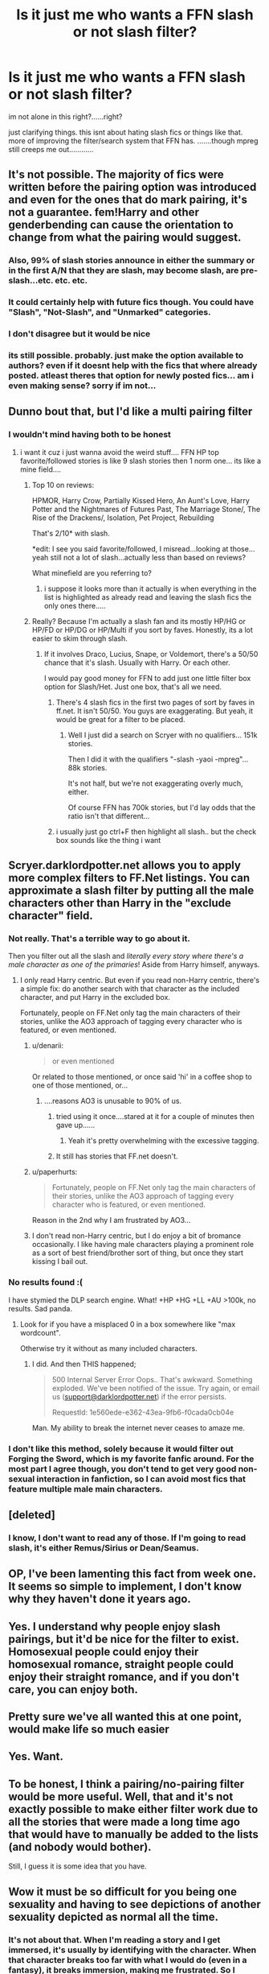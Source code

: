 #+TITLE: Is it just me who wants a FFN slash or not slash filter?

* Is it just me who wants a FFN slash or not slash filter?
:PROPERTIES:
:Author: HiImRaven
:Score: 56
:DateUnix: 1447953420.0
:DateShort: 2015-Nov-19
:FlairText: Discussion
:END:
im not alone in this right?......right?

just clarifying things. this isnt about hating slash fics or things like that. more of improving the filter/search system that FFN has. .......though mpreg still creeps me out............


** It's not possible. The majority of fics were written before the pairing option was introduced and even for the ones that do mark pairing, it's not a guarantee. fem!Harry and other genderbending can cause the orientation to change from what the pairing would suggest.
:PROPERTIES:
:Author: denarii
:Score: 34
:DateUnix: 1447955773.0
:DateShort: 2015-Nov-19
:END:

*** Also, 99% of slash stories announce in either the summary or in the first A/N that they are slash, may become slash, are pre-slash...etc. etc. etc.
:PROPERTIES:
:Author: paperhurts
:Score: 19
:DateUnix: 1447962105.0
:DateShort: 2015-Nov-19
:END:


*** It could certainly help with future fics though. You could have "Slash", "Not-Slash", and "Unmarked" categories.
:PROPERTIES:
:Author: The_Entire_Eurozone
:Score: 3
:DateUnix: 1447990946.0
:DateShort: 2015-Nov-20
:END:


*** I don't disagree but it would be nice
:PROPERTIES:
:Author: delinquent_turnip
:Score: 2
:DateUnix: 1447956818.0
:DateShort: 2015-Nov-19
:END:


*** its still possible. probably. just make the option available to authors? even if it doesnt help with the fics that where already posted. atleast theres that option for newly posted fics... am i even making sense? sorry if im not...
:PROPERTIES:
:Author: HiImRaven
:Score: 1
:DateUnix: 1448020874.0
:DateShort: 2015-Nov-20
:END:


** Dunno bout that, but I'd like a multi pairing filter
:PROPERTIES:
:Author: Englishhedgehog13
:Score: 12
:DateUnix: 1447953594.0
:DateShort: 2015-Nov-19
:END:

*** I wouldn't mind having both to be honest
:PROPERTIES:
:Author: delinquent_turnip
:Score: 12
:DateUnix: 1447953977.0
:DateShort: 2015-Nov-19
:END:

**** i want it cuz i just wanna avoid the weird stuff.... FFN HP top favorite/followed stories is like 9 slash stories then 1 norm one... its like a mine field....
:PROPERTIES:
:Author: HiImRaven
:Score: -8
:DateUnix: 1447954242.0
:DateShort: 2015-Nov-19
:END:

***** Top 10 on reviews:

HPMOR, Harry Crow, Partially Kissed Hero, An Aunt's Love, Harry Potter and the Nightmares of Futures Past, The Marriage Stone/, The Rise of the Drackens/, Isolation, Pet Project, Rebuilding

That's 2/10* with slash.

*edit: I see you said favorite/followed, I misread...looking at those...yeah still not a lot of slash...actually less than based on reviews?

What minefield are you referring to?
:PROPERTIES:
:Author: paperhurts
:Score: 8
:DateUnix: 1447962485.0
:DateShort: 2015-Nov-19
:END:

****** i suppose it looks more than it actually is when everything in the list is highlighted as already read and leaving the slash fics the only ones there.....
:PROPERTIES:
:Author: HiImRaven
:Score: 2
:DateUnix: 1447994279.0
:DateShort: 2015-Nov-20
:END:


***** Really? Because I'm actually a slash fan and its mostly HP/HG or HP/FD or HP/DG or HP/Multi if you sort by faves. Honestly, its a lot easier to skim through slash.
:PROPERTIES:
:Author: -La_Geass-
:Score: 5
:DateUnix: 1447959856.0
:DateShort: 2015-Nov-19
:END:

****** If it involves Draco, Lucius, Snape, or Voldemort, there's a 50/50 chance that it's slash. Usually with Harry. Or each other.

I would pay good money for FFN to add just one little filter box option for Slash/Het. Just one box, that's all we need.
:PROPERTIES:
:Author: Averant
:Score: 9
:DateUnix: 1447968904.0
:DateShort: 2015-Nov-20
:END:

******* There's 4 slash fics in the first two pages of sort by faves in ff.net. It isn't 50/50. You guys are exaggerating. But yeah, it would be great for a filter to be placed.
:PROPERTIES:
:Author: -La_Geass-
:Score: 5
:DateUnix: 1447972057.0
:DateShort: 2015-Nov-20
:END:

******** Well I just did a search on Scryer with no qualifiers... 151k stories.

Then I did it with the qualifiers "-slash -yaoi -mpreg"... 88k stories.

It's not half, but we're not exaggerating overly much, either.

Of course FFN has 700k stories, but I'd lay odds that the ratio isn't that different...
:PROPERTIES:
:Author: Averant
:Score: 1
:DateUnix: 1448022818.0
:DateShort: 2015-Nov-20
:END:


******* i usually just go ctrl+F then highlight all slash.. but the check box sounds like the thing i want
:PROPERTIES:
:Author: HiImRaven
:Score: 2
:DateUnix: 1447969689.0
:DateShort: 2015-Nov-20
:END:


** Scryer.darklordpotter.net allows you to apply more complex filters to FF.Net listings. You can approximate a slash filter by putting all the male characters other than Harry in the "exclude character" field.
:PROPERTIES:
:Author: Taure
:Score: 11
:DateUnix: 1447957251.0
:DateShort: 2015-Nov-19
:END:

*** Not really. That's a terrible way to go about it.

Then you filter out all the slash and /literally every story where there's a male character as one of the primaries/! Aside from Harry himself, anyways.
:PROPERTIES:
:Author: Blinkdawg15
:Score: 9
:DateUnix: 1447960128.0
:DateShort: 2015-Nov-19
:END:

**** I only read Harry centric. But even if you read non-Harry centric, there's a simple fix: do another search with that character as the included character, and put Harry in the excluded box.

Fortunately, people on FF.Net only tag the main characters of their stories, unlike the AO3 approach of tagging every character who is featured, or even mentioned.
:PROPERTIES:
:Author: Taure
:Score: 4
:DateUnix: 1447960864.0
:DateShort: 2015-Nov-19
:END:

***** u/denarii:
#+begin_quote
  or even mentioned
#+end_quote

Or related to those mentioned, or once said 'hi' in a coffee shop to one of those mentioned, or...
:PROPERTIES:
:Author: denarii
:Score: 6
:DateUnix: 1447985084.0
:DateShort: 2015-Nov-20
:END:

****** ....reasons AO3 is unusable to 90% of us.
:PROPERTIES:
:Author: paperhurts
:Score: 6
:DateUnix: 1447987946.0
:DateShort: 2015-Nov-20
:END:

******* tried using it once....stared at it for a couple of minutes then gave up......
:PROPERTIES:
:Author: HiImRaven
:Score: 2
:DateUnix: 1447994642.0
:DateShort: 2015-Nov-20
:END:

******** Yeah it's pretty overwhelming with the excessive tagging.
:PROPERTIES:
:Author: paperhurts
:Score: 2
:DateUnix: 1448037938.0
:DateShort: 2015-Nov-20
:END:


******* It still has stories that FF.net doesn't.
:PROPERTIES:
:Author: Karinta
:Score: 1
:DateUnix: 1448070998.0
:DateShort: 2015-Nov-21
:END:


***** u/paperhurts:
#+begin_quote
  Fortunately, people on FF.Net only tag the main characters of their stories, unlike the AO3 approach of tagging every character who is featured, or even mentioned.
#+end_quote

Reason in the 2nd why I am frustrated by AO3...
:PROPERTIES:
:Author: paperhurts
:Score: 4
:DateUnix: 1447961850.0
:DateShort: 2015-Nov-19
:END:


***** I don't read non-Harry centric, but I do enjoy a bit of bromance occasionally. I like having male characters playing a prominent role as a sort of best friend/brother sort of thing, but once they start kissing I bail out.
:PROPERTIES:
:Author: Blinkdawg15
:Score: 1
:DateUnix: 1448052000.0
:DateShort: 2015-Nov-21
:END:


*** No results found :(

I have stymied the DLP search engine. What! +HP +HG +LL +AU >100k, no results. Sad panda.
:PROPERTIES:
:Author: paperhurts
:Score: 3
:DateUnix: 1447962647.0
:DateShort: 2015-Nov-19
:END:

**** Look for if you have a misplaced 0 in a box somewhere like "max wordcount".

Otherwise try it without as many included characters.
:PROPERTIES:
:Author: Taure
:Score: 1
:DateUnix: 1447963896.0
:DateShort: 2015-Nov-19
:END:

***** I did. And then THIS happened;

#+begin_quote
  500 Internal Server Error Oops.. That's awkward. Something exploded. We've been notified of the issue. Try again, or email us ([[mailto:support@darklordpotter.net][support@darklordpotter.net]]) if the error persists.

  RequestId: 1e560ede-e362-43ea-9fb6-f0cada0cb04e
#+end_quote

Man. My ability to break the internet never ceases to amaze me.
:PROPERTIES:
:Author: paperhurts
:Score: 4
:DateUnix: 1447964899.0
:DateShort: 2015-Nov-19
:END:


*** I don't like this method, solely because it would filter out Forging the Sword, which is my favorite fanfic around. For the most part I agree though, you don't tend to get very good non-sexual interaction in fanfiction, so I can avoid most fics that feature multiple male main characters.
:PROPERTIES:
:Author: Evilsbane
:Score: 1
:DateUnix: 1447984375.0
:DateShort: 2015-Nov-20
:END:


** [deleted]
:PROPERTIES:
:Score: 8
:DateUnix: 1447962880.0
:DateShort: 2015-Nov-19
:END:

*** I know, I don't want to read any of those. If I'm going to read slash, it's either Remus/Sirius or Dean/Seamus.
:PROPERTIES:
:Author: silver_fire_lizard
:Score: 3
:DateUnix: 1447976741.0
:DateShort: 2015-Nov-20
:END:


** OP, I've been lamenting this fact from week one. It seems so simple to implement, I don't know why they haven't done it years ago.
:PROPERTIES:
:Author: Averant
:Score: 4
:DateUnix: 1447969133.0
:DateShort: 2015-Nov-20
:END:


** Yes. I understand why people enjoy slash pairings, but it'd be nice for the filter to exist. Homosexual people could enjoy their homosexual romance, straight people could enjoy their straight romance, and if you don't care, you can enjoy both.
:PROPERTIES:
:Author: The_Entire_Eurozone
:Score: 7
:DateUnix: 1447991037.0
:DateShort: 2015-Nov-20
:END:


** Pretty sure we've all wanted this at one point, would make life so much easier
:PROPERTIES:
:Author: ARevolt
:Score: 2
:DateUnix: 1447971950.0
:DateShort: 2015-Nov-20
:END:


** Yes. Want.
:PROPERTIES:
:Author: mlcor87
:Score: 2
:DateUnix: 1447976546.0
:DateShort: 2015-Nov-20
:END:


** To be honest, I think a pairing/no-pairing filter would be more useful. Well, that and it's not exactly possible to make either filter work due to all the stories that were made a long time ago that would have to manually be added to the lists (and nobody would bother).

Still, I guess it is some idea that you have.
:PROPERTIES:
:Author: Kazeto
:Score: 4
:DateUnix: 1447957333.0
:DateShort: 2015-Nov-19
:END:


** Wow it must be so difficult for you being one sexuality and having to see depictions of another sexuality depicted as normal all the time.
:PROPERTIES:
:Author: 360Saturn
:Score: 7
:DateUnix: 1447991291.0
:DateShort: 2015-Nov-20
:END:

*** It's not about that. When I'm reading a story and I get immersed, it's usually by identifying with the character. When that character breaks too far with what I would do (even in a fantasy), it breaks immersion, making me frustrated. So I abandon the story in anger.

The main thing that causes this for me is when a story goes into BDSM lifestyle without a warning. I can handle a lot of things happening in the (metaphorical) bedroom, but the protagonist suddenly becoming submissive in everything breaks all immersion for me.

I don't have issues with other characters than the protagonist engaging in things I don't like in general, I don't even mind it being described in detail. Main character slash and BDSM-lifestyle are two of the main things that really bug me though, Unless the main character isn't the one I identify with, but that's a bit rare. (although in canon it was the case, I identified with Hermione there)
:PROPERTIES:
:Author: Riversz
:Score: 8
:DateUnix: 1448015452.0
:DateShort: 2015-Nov-20
:END:

**** Well, I guess that's cool. But my point is kinda that... non-straight people generally are able to get along with and identify okay with straight characters due to the nature of most media featuring them.

Now, I personally believe, given that, the main reason people find depcitions of slash or same-sex characters or relationships difficult to deal with is from a lack of experience reading about them - they're 'weird' or uncomfortable because they're unfamiliar.

I think if people had more exposure /to/ these kinds of relationships, they wouldn't find them so weird - which is why I'd be against people sticking in their 'comfort zone' and staying away from slash or femslash on principle.

I don't think it should be the case that straight people feel they can only identify with straight characters because of something 'innate' - for me, that's dangerously close to the idea that persists in a lot of children's fiction, that a book or tv show starring a girl should be aimed at girls, but one starring a boy can be aimed at 'everyone'.

I'd like to see more straight people reading fiction featuring gay characters who aren't suspiciously celibate or not interested in romance, really.
:PROPERTIES:
:Author: 360Saturn
:Score: 6
:DateUnix: 1448019150.0
:DateShort: 2015-Nov-20
:END:

***** Fine, we'll keep the slash but for god's sake get me a filter for Mpreg. I'll read about homosexual romance but male pregnancy is far, far out of my comfort zone.
:PROPERTIES:
:Author: Averant
:Score: 6
:DateUnix: 1448021991.0
:DateShort: 2015-Nov-20
:END:


***** Excuse me, what? The gay parade called, they want their card back. No one needs to have to read about shit they don't want to. It's kind of a basic human right, which is one of the basic tenants of the "gay movement."

And don't even start shit with me, I been marching in parades since 1996.

No one should be forced to read something they are uncomfortable with, period. Extra "exposure" does not make someone more comfortable with it...my grandmother's father was in SS and a POW of the Russians the entirety of WW2. She was RAISED to believe anything other than The German People was below her. When I brought my lesbian wife home she was just...'so you have cats together? ok....let me teach her to bake.' Anecdotal and irrelevant but you're claiming people NEED to be exposed to slash and I'm telling you right now, they don't. No one needs to read slash unless they are INTO slash.
:PROPERTIES:
:Author: paperhurts
:Score: 5
:DateUnix: 1448094972.0
:DateShort: 2015-Nov-21
:END:

****** I'm not claiming people need to read slash, I'm suggesting that straight people avidly distancing themselves from representations of same-sex relationships just because they feature two characters of the same sex, without even trying to just read past that, perhaps isn't ideal.

It's hard to tell at this point whether exposure to different things makes people react differently to them because frankly, the majority of media lets people stay in their comfort zones. What I would say though is that the current younger generations and people in general nowadays are the most open-minded towards LGBT issues of any people ever, which is why we see things like same-sex marriage being passed.

Now I don't know about you, but I'd say increased visibility of gay people in media and in real life over the last 20 or 30 years has been a big factor in people becoming more accepting and seeing that we aren't so different.
:PROPERTIES:
:Author: 360Saturn
:Score: 3
:DateUnix: 1448096073.0
:DateShort: 2015-Nov-21
:END:

******* ....no. I just gave you an example of the exact opposite of what you're arguing. I'm all for human rights - but I don't think people should have to read slash to understand them.
:PROPERTIES:
:Author: paperhurts
:Score: 1
:DateUnix: 1448097491.0
:DateShort: 2015-Nov-21
:END:


***** u/Riversz:
#+begin_quote
  I don't think it should be the case that straight people feel they can only identify with straight characters because of something 'innate' - for me, that's dangerously close to the idea that persists in a lot of children's fiction, that a book or tv show starring a girl should be aimed at girls, but one starring a boy can be aimed at 'everyone'.
#+end_quote

And with such things I tended to identify with someone more like me, instead of the main character. The problem isn't in the orientation of the character, it's in the mis-match that's only revealed /after/ I've started identifying with the character.

For example the House of Night series, I loved the first book, but in the second book the character did something so utterly stupid that it completely broke with my view of the character, and I stopped reading. I have plans to try and finish at least the second book, since the series came well recommended, but I can't see it happening anytime soon.

Or if you want something romantic that isn't about orientation: I didn't finish reading book 6 of Harry Potter until after book 7 had come out because the character I identified with (Hermione) had a crush that I still consider completely unrealistic. When I did finally read both books (and I've only read them once to this day, unlike the rest of the series) I did it because I wanted the story concluded, and I made up my own side character to make it tolerable. That break of immersion also was the sole reason I got into reading fanfiction.

The only reason slash gets singled-out like in this thread is because it's one of the more common things that completely break immersion that aren't always clear up front.
:PROPERTIES:
:Author: Riversz
:Score: 1
:DateUnix: 1448032521.0
:DateShort: 2015-Nov-20
:END:


**** this guy probably explained this way better than i ever will :D
:PROPERTIES:
:Author: HiImRaven
:Score: 1
:DateUnix: 1448018671.0
:DateShort: 2015-Nov-20
:END:


** multi m/m m/f f/f filter will be nice, i added snape and draco to exclude by defualt .... so many slash stories
:PROPERTIES:
:Author: Archimand
:Score: 1
:DateUnix: 1448254804.0
:DateShort: 2015-Nov-23
:END:
